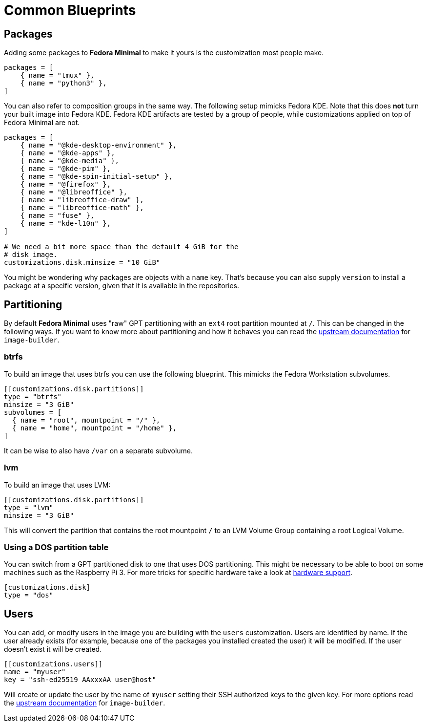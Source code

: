 = Common Blueprints 

== Packages

Adding some packages to *Fedora Minimal* to make it yours is the customization most people make.

[source,toml]
----
packages = [
    { name = "tmux" },
    { name = "python3" },
]
----

You can also refer to composition groups in the same way. The following setup mimicks Fedora KDE. Note that this does *not* turn your built image into Fedora KDE. Fedora KDE artifacts are tested by a group of people, while customizations applied on top of Fedora Minimal are not.

[source,toml]
----
packages = [
    { name = "@kde-desktop-environment" },
    { name = "@kde-apps" },
    { name = "@kde-media" },
    { name = "@kde-pim" },
    { name = "@kde-spin-initial-setup" },
    { name = "@firefox" },
    { name = "@libreoffice" },
    { name = "libreoffice-draw" },
    { name = "libreoffice-math" },
    { name = "fuse" },
    { name = "kde-l10n" },
]

# We need a bit more space than the default 4 GiB for the
# disk image.
customizations.disk.minsize = "10 GiB"
----

You might be wondering why packages are objects with a `name` key. That's because you can also supply `version` to install a package at a specific version, given that it is available in the repositories.

== Partitioning

By default *Fedora Minimal* uses "raw" GPT partitioning with an `ext4` root partition mounted at `/`. This can be changed in the following ways. If you want to know more about partitioning and how it behaves you can read the https://osbuild.org/docs/user-guide/partitioning/[upstream documentation] for `image-builder`.

=== btrfs

To build an image that uses btrfs you can use the following blueprint. This mimicks the Fedora Workstation subvolumes.

[source,toml]
----
[[customizations.disk.partitions]]
type = "btrfs"
minsize = "3 GiB"
subvolumes = [
  { name = "root", mountpoint = "/" },
  { name = "home", mountpoint = "/home" },
]
----

It can be wise to also have `/var` on a separate subvolume.

=== lvm

To build an image that uses LVM:

[source,toml]
----
[[customizations.disk.partitions]]
type = "lvm"
minsize = "3 GiB"
----

This will convert the partition that contains the root mountpoint `/` to an LVM Volume Group containing a root Logical Volume.

=== Using a DOS partition table

You can switch from a GPT partitioned disk to one that uses DOS partitioning. This might be necessary to be able to boot on some machines such as the Raspberry Pi 3. For more tricks for specific hardware take a look at xref:user-guide/hardware-support.adoc[hardware support].

[source,toml]
----
[customizations.disk]
type = "dos"
----

== Users

You can add, or modify users in the image you are building with the `users` customization. Users are identified by name. If the user already exists (for example, because one of the packages you installed created the user) it will be modified. If the user doesn't exist it will be created.

[source,toml]
----
[[customizations.users]]
name = "myuser"
key = "ssh-ed25519 AAxxxAA user@host"
----

Will create or update the user by the name of `myuser` setting their SSH authorized keys to the given key. For more options read the https://osbuild.org/docs/user-guide/blueprint-reference/#additional-users[upstream documentation] for `image-builder`.
